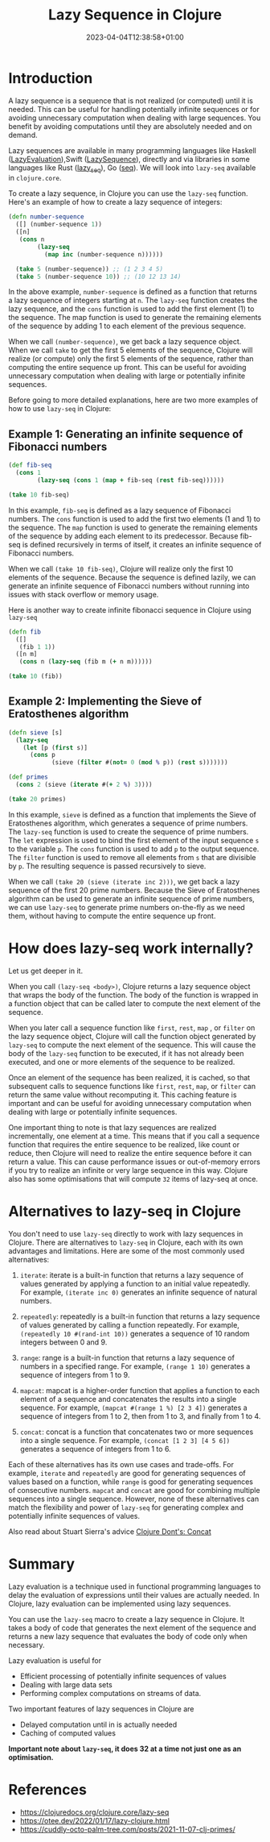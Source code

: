 #+title: Lazy Sequence in Clojure
#+date: 2023-04-04T12:38:58+01:00
#+categories[]:
#+tags[]: clojure
#+keywords[]: clojure, lazy-seq

* Introduction

A lazy sequence is a sequence that is not realized (or computed) until it is
needed. This can be useful for handling potentially infinite sequences or for
avoiding unnecessary computation when dealing with large sequences. You benefit
by avoiding computations until they are absolutely needed and on demand.

Lazy sequences are available in many programming languages like
Haskell ([[https://wiki.haskell.org/Lazy_evaluation][LazyEvaluation]]),Swift ([[https://developer.apple.com/documentation/swift/lazysequence][LazySequence]]), directly and via libraries
in some languages like Rust ([[https://docs.rs/lazy-seq/latest/lazy_seq/][lazy_seq]]), Go ([[https://pkg.go.dev/jsouthworth.net/go/seq][seq]]). We will look into
=lazy-seq= available in =clojure.core=.

To create a lazy sequence, in Clojure you can use the =lazy-seq= function. Here's
an example of how to create a lazy sequence of integers:

#+begin_src clojure
  (defn number-sequence
    ([] (number-sequence 1))
    ([n]
     (cons n
          (lazy-seq
            (map inc (number-sequence n))))))

    (take 5 (number-sequence)) ;; (1 2 3 4 5)
    (take 5 (number-sequence 10)) ;; (10 12 13 14)
#+end_src

In the above example, =number-sequence= is defined as a function that returns a
lazy sequence of integers starting at =n=. The =lazy-seq= function creates the
lazy sequence, and the =cons= function is used to add the first element (1) to
the sequence. The map function is used to generate the remaining elements of the
sequence by adding 1 to each element of the previous sequence.

When we call =(number-sequence)=, we get back a lazy sequence object. When we
call =take= to get the first 5 elements of the sequence, Clojure will realize
(or compute) only the first 5 elements of the sequence, rather than computing
the entire sequence up front. This can be useful for avoiding unnecessary
computation when dealing with large or potentially infinite sequences.

Before going to more detailed explanations, here are two more examples of how to
use =lazy-seq= in Clojure:

** Example 1: Generating an infinite sequence of Fibonacci numbers

#+begin_src clojure
  (def fib-seq
    (cons 1
          (lazy-seq (cons 1 (map + fib-seq (rest fib-seq))))))

  (take 10 fib-seq)
#+end_src

In this example, =fib-seq= is defined as a lazy sequence of Fibonacci numbers.
The =cons= function is used to add the first two elements (1 and 1) to the
sequence. The =map= function is used to generate the remaining elements of the
sequence by adding each element to its predecessor. Because fib-seq is defined
recursively in terms of itself, it creates an infinite sequence of Fibonacci
numbers.

When we call =(take 10 fib-seq)=, Clojure will realize only the first 10
elements of the sequence. Because the sequence is defined lazily, we can
generate an infinite sequence of Fibonacci numbers without running into issues
with stack overflow or memory usage.

Here is another way to create infinite fibonacci sequence in Clojure using
=lazy-seq=

#+begin_src  clojure
  (defn fib
    ([]
     (fib 1 1))
    ([n m]
     (cons n (lazy-seq (fib m (+ n m))))))

  (take 10 (fib))
#+end_src

** Example 2: Implementing the Sieve of Eratosthenes algorithm

#+begin_src clojure
  (defn sieve [s]
    (lazy-seq
      (let [p (first s)]
        (cons p
              (sieve (filter #(not= 0 (mod % p)) (rest s)))))))

  (def primes
    (cons 2 (sieve (iterate #(+ 2 %) 3))))

  (take 20 primes)
#+end_src

In this example, =sieve= is defined as a function that implements the Sieve of
Eratosthenes algorithm, which generates a sequence of prime numbers. The
=lazy-seq= function is used to create the sequence of prime numbers. The =let=
expression is used to bind the first element of the input sequence =s= to the
variable =p=. The =cons= function is used to add =p= to the output sequence. The
=filter= function is used to remove all elements from =s= that are divisible by
=p=. The resulting sequence is passed recursively to sieve.

When we call =(take 20 (sieve (iterate inc 2)))=, we get back a lazy sequence of
the first 20 prime numbers. Because the Sieve of Eratosthenes algorithm can be
used to generate an infinite sequence of prime numbers, we can use =lazy-seq= to
generate prime numbers on-the-fly as we need them, without having to compute the
entire sequence up front.

* How does lazy-seq work internally?

Let us get deeper in it.

When you call =(lazy-seq <body>)=, Clojure returns a lazy sequence object that
wraps the body of the function. The body of the function is wrapped in a
function object that can be called later to compute the next element of the
sequence.

When you later call a sequence function like =first=, =rest=, =map= , or
=filter= on the lazy sequence object, Clojure will call the function object
generated by =lazy-seq= to compute the next element of the sequence. This will
cause the body of the =lazy-seq= function to be executed, if it has not already
been executed, and one or more elements of the sequence to be realized.

Once an element of the sequence has been realized, it is cached, so that
subsequent calls to sequence functions like =first=, =rest=, =map=, or =filter=
can return the same value without recomputing it. This caching feature is
important and can be useful for avoiding unnecessary computation when dealing
with large or potentially infinite sequences.

One important thing to note is that lazy sequences are realized incrementally,
one element at a time. This means that if you call a sequence function that
requires the entire sequence to be realized, like count or reduce, then Clojure
will need to realize the entire sequence before it can return a value. This can
cause performance issues or out-of-memory errors if you try to realize an
infinite or very large sequence in this way. Clojure also has some optimisations
that will compute =32= items of lazy-seq at once.

* Alternatives to lazy-seq in Clojure

You don't need to use =lazy-seq= directly to work with lazy sequences in
Clojure. There are alternatives to =lazy-seq= in Clojure, each with its own
advantages and limitations. Here are some of the most commonly used
alternatives:

1. =iterate=: iterate is a built-in function that returns a lazy sequence of values generated by applying a function to an initial value repeatedly. For example, =(iterate inc 0)= generates an infinite sequence of natural numbers.

2. =repeatedly=: repeatedly is a built-in function that returns a lazy sequence of values generated by calling a function repeatedly. For example, =(repeatedly 10 #(rand-int 10))= generates a sequence of 10 random integers between 0 and 9.

3. =range=: range is a built-in function that returns a lazy sequence of numbers in a specified range. For example, =(range 1 10)= generates a sequence of integers from 1 to 9.

4. =mapcat=: mapcat is a higher-order function that applies a function to each element of a sequence and concatenates the results into a single sequence. For example, =(mapcat #(range 1 %) [2 3 4])= generates a sequence of integers from 1 to 2, then from 1 to 3, and finally from 1 to 4.

5. =concat=: concat is a function that concatenates two or more sequences into a single sequence. For example, =(concat [1 2 3] [4 5 6])= generates a sequence of integers from 1 to 6.

Each of these alternatives has its own use cases and trade-offs. For example,
=iterate= and =repeatedly= are good for generating sequences of values based on
a function, while =range= is good for generating sequences of consecutive
numbers. =mapcat= and =concat= are good for combining multiple sequences into a
single sequence. However, none of these alternatives can match the flexibility
and power of =lazy-seq= for generating complex and potentially infinite
sequences of values.

Also read about Stuart Sierra's advice [[https://stuartsierra.com/2015/04/26/clojure-donts-concat][Clojure Dont's: Concat]]

* Summary

Lazy evaluation is a technique used in functional programming languages to delay
the evaluation of expressions until their values are actually needed. In
Clojure, lazy evaluation can be implemented using lazy sequences.

You can use the =lazy-seq= macro to create a lazy sequence in Clojure. It takes
a body of code that generates the next element of the sequence and returns a new
lazy sequence that evaluates the body of code only when necessary.

Lazy evaluation is useful for

- Efficient processing of potentially infinite sequences of values
- Dealing with large data sets
- Performing complex computations on streams of data.

Two important features of lazy sequences in Clojure are

- Delayed computation until in is actually needed
- Caching of computed values

*Important note about =lazy-seq=, it does 32 at a time not just one as an
optimisation.*

* References

- https://clojuredocs.org/clojure.core/lazy-seq
- https://otee.dev/2022/01/17/lazy-clojure.html
- https://cuddly-octo-palm-tree.com/posts/2021-11-07-clj-primes/
